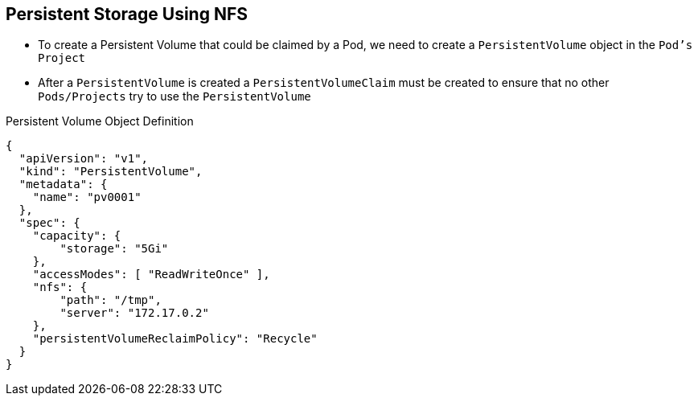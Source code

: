 == Persistent Storage Using NFS
:noaudio:

* To create a Persistent Volume that could be claimed by a Pod, we need to
 create a `PersistentVolume` object in the `Pod's` `Project`
* After a `PersistentVolume` is created a `PersistentVolumeClaim` must be
 created to ensure that no other `Pods/Projects` try to use the `PersistentVolume`

.Persistent Volume Object Definition
[source,yaml]
----
{
  "apiVersion": "v1",
  "kind": "PersistentVolume",
  "metadata": {
    "name": "pv0001"
  },
  "spec": {
    "capacity": {
        "storage": "5Gi"
    },
    "accessModes": [ "ReadWriteOnce" ],
    "nfs": {
        "path": "/tmp",
        "server": "172.17.0.2"
    },
    "persistentVolumeReclaimPolicy": "Recycle"
  }
}
----

ifdef::showscript[]

=== Transcript

To create a Persistent Volume that could be claimed by a Pod, we need to create
 a `PersistentVolume` object in the `Pod's` `Project`
After a `PersistentVolume` is created a `PersistentVolumeClaim` must be created
 to ensure that no other `Pods/Projects` try to use the `PersistentVolume`

Here is the definition of the `Persistent Volume` object.

You must specify the storage capacity, access mode, and details of your NFS host.

endif::showscript[]

